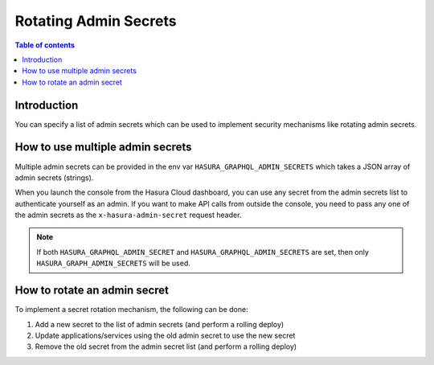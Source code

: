 .. meta::
   :description: Hasura Cloud multiple admin secrets
   :keywords: hasura, docs, cloud, security, allow, rotating, multiple, admin, secrets

.. _rotating_admin_secrets:

Rotating Admin Secrets
======================

.. contents:: Table of contents
  :backlinks: none
  :depth: 1
  :local:

Introduction
------------

You can specify a list of admin secrets which can be used to implement security mechanisms like rotating admin secrets.

How to use multiple admin secrets
---------------------------------

Multiple admin secrets can be provided in the env var ``HASURA_GRAPHQL_ADMIN_SECRETS`` which takes a JSON array of admin secrets (strings).

When you launch the console from the Hasura Cloud dashboard, you can use any secret from the admin secrets list to authenticate yourself as an admin.
If you want to make API calls from outside the console, you need to pass any one of the admin secrets as the ``x-hasura-admin-secret`` request header.

.. note::

    If both ``HASURA_GRAPHQL_ADMIN_SECRET`` and ``HASURA_GRAPHQL_ADMIN_SECRETS`` are set, then only ``HASURA_GRAPH_ADMIN_SECRETS`` will be used.

How to rotate an admin secret
-----------------------------

To implement a secret rotation mechanism, the following can be done:

1. Add a new secret to the list of admin secrets (and perform a rolling deploy)

2. Update applications/services using the old admin secret to use the new secret

3. Remove the old secret from the admin secret list (and perform a rolling deploy)
